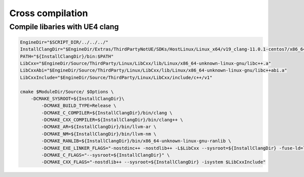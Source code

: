 Cross compilation
=================


Compile libaries with UE4 clang
~~~~~~~~~~~~~~~~~~~~~~~~~~~~~~~

.. code-block:: bash

	EngineDir="$SCRIPT_DIR/../../../"
	InstallClangDir="$EngineDir/Extras/ThirdPartyNotUE/SDKs/HostLinux/Linux_x64/v19_clang-11.0.1-centos7/x86_64-unknown-linux-gnu/"
	PATH="${InstallClangDir}/bin:$PATH"
	LibCxx="$EngineDir/Source/ThirdParty/Linux/LibCxx/lib/Linux/x86_64-unknown-linux-gnu/libc++.a"
	LibCxxAbi="$EngineDir/Source/ThirdParty/Linux/LibCxx/lib/Linux/x86_64-unknown-linux-gnu/libc++abi.a"
	LibCxxInclude="$EngineDir/Source/ThirdParty/Linux/LibCxx/include/c++/v1"

	cmake $ModuleDir/Source/ $Options \
	    -DCMAKE_SYSROOT=${InstallClangDir}\
		-DCMAKE_BUILD_TYPE=Release \
		-DCMAKE_C_COMPILER=${InstallClangDir}/bin/clang \
		-DCMAKE_CXX_COMPILER=${InstallClangDir}/bin/clang++ \
		-DCMAKE_AR=${InstallClangDir}/bin/llvm-ar \
		-DCMAKE_NM=${InstallClangDir}/bin/llvm-nm \
		-DCMAKE_RANLIB=${InstallClangDir}/bin/x86_64-unknown-linux-gnu-ranlib \
		-DCMAKE_EXE_LINKER_FLAGS="-nostdinc++ -nostdlib++ -L$LibCxx --sysroot=${InstallClangDir} -fuse-ld=lld" \
		-DCMAKE_C_FLAGS="--sysroot=${InstallClangDir}" \
		-DCMAKE_CXX_FLAGS="-nostdlib++ --sysroot=${InstallClangDir} -isystem $LibCxxInclude"
